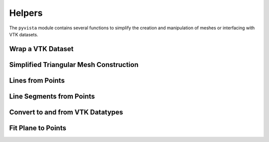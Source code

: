 Helpers
=======

The ``pyvista`` module contains several functions to simplify the
creation and manipulation of meshes or interfacing with VTK datasets.


Wrap a VTK Dataset
~~~~~~~~~~~~~~~~~~
.. automethod:: pyvista.helpers.wrap


Simplified Triangular Mesh Construction
~~~~~~~~~~~~~~~~~~~~~~~~~~~~~~~~~~~~~~~
.. automethod:: pyvista.helpers.make_tri_mesh


Lines from Points
~~~~~~~~~~~~~~~~~
.. automethod:: pyvista.helpers.lines_from_points


Line Segments from Points
~~~~~~~~~~~~~~~~~~~~~~~~~
.. automethod:: pyvista.helpers.line_segments_from_points


Convert to and from VTK Datatypes
~~~~~~~~~~~~~~~~~~~~~~~~~~~~~~~~~
.. automethod:: pyvista.helpers.convert_array


Fit Plane to Points
~~~~~~~~~~~~~~~~~~~
.. automethod:: pyvista.helpers.fit_plane_to_points
